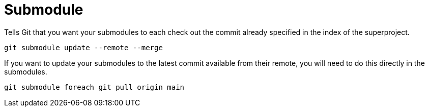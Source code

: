 = Submodule

Tells Git that you want your submodules to each check out the commit already specified in the index of the superproject.
----
git submodule update --remote --merge
----

If you want to update your submodules to the latest commit available from their remote, you will need to do this directly in the submodules.
----
git submodule foreach git pull origin main
----